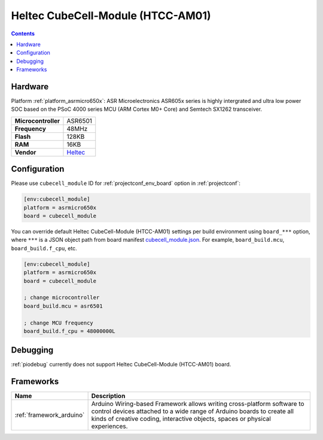..  Copyright (c) 2014-present PlatformIO <contact@platformio.org>
    Licensed under the Apache License, Version 2.0 (the "License");
    you may not use this file except in compliance with the License.
    You may obtain a copy of the License at
       http://www.apache.org/licenses/LICENSE-2.0
    Unless required by applicable law or agreed to in writing, software
    distributed under the License is distributed on an "AS IS" BASIS,
    WITHOUT WARRANTIES OR CONDITIONS OF ANY KIND, either express or implied.
    See the License for the specific language governing permissions and
    limitations under the License.

.. _board_asrmicro650x_cubecell_module:

Heltec CubeCell-Module (HTCC-AM01)
==================================

.. contents::

Hardware
--------

Platform :ref:`platform_asrmicro650x`: ASR Microelectronics ASR605x series is highly intergrated and ultra low power SOC based on the PSoC 4000 series MCU (ARM Cortex M0+ Core) and Semtech SX1262 transceiver.

.. list-table::

  * - **Microcontroller**
    - ASR6501
  * - **Frequency**
    - 48MHz
  * - **Flash**
    - 128KB
  * - **RAM**
    - 16KB
  * - **Vendor**
    - `Heltec <https://heltec.org/project/htcc-am01/?utm_source=platformio.org&utm_medium=docs>`__


Configuration
-------------

Please use ``cubecell_module`` ID for :ref:`projectconf_env_board` option in :ref:`projectconf`:

.. code-block:: ini

  [env:cubecell_module]
  platform = asrmicro650x
  board = cubecell_module

You can override default Heltec CubeCell-Module (HTCC-AM01) settings per build environment using
``board_***`` option, where ``***`` is a JSON object path from
board manifest `cubecell_module.json <https://github.com/HelTecAutomation/platform-asrmicro650x/blob/master/boards/cubecell_module.json>`_. For example,
``board_build.mcu``, ``board_build.f_cpu``, etc.

.. code-block:: ini

  [env:cubecell_module]
  platform = asrmicro650x
  board = cubecell_module

  ; change microcontroller
  board_build.mcu = asr6501

  ; change MCU frequency
  board_build.f_cpu = 48000000L

Debugging
---------
:ref:`piodebug` currently does not support Heltec CubeCell-Module (HTCC-AM01) board.

Frameworks
----------
.. list-table::
    :header-rows:  1

    * - Name
      - Description

    * - :ref:`framework_arduino`
      - Arduino Wiring-based Framework allows writing cross-platform software to control devices attached to a wide range of Arduino boards to create all kinds of creative coding, interactive objects, spaces or physical experiences.